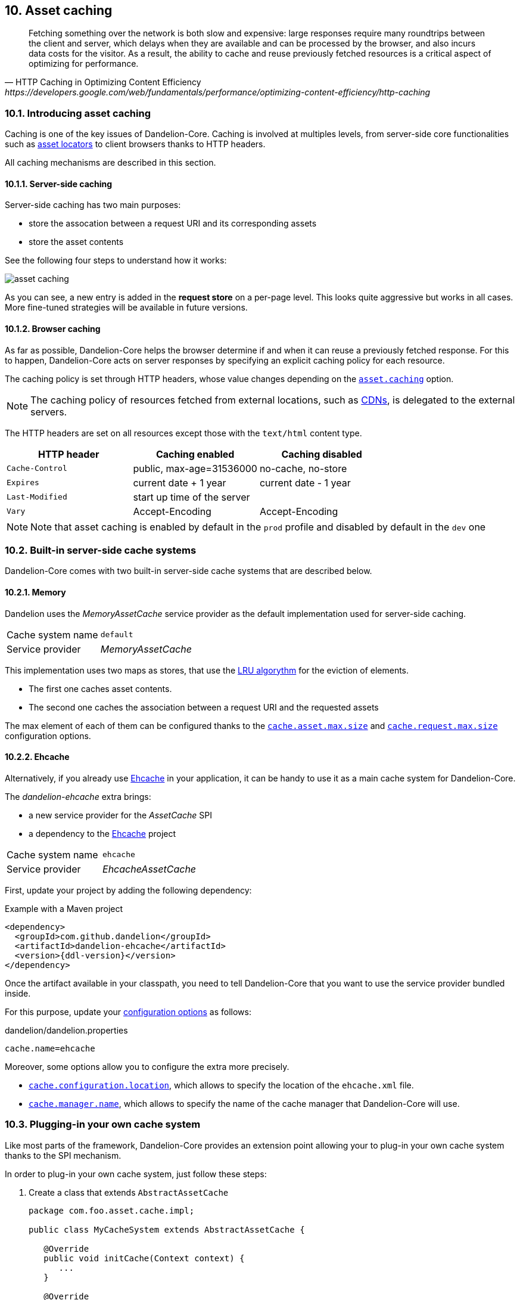 == 10. Asset caching

[quote, HTTP Caching in Optimizing Content Efficiency, https://developers.google.com/web/fundamentals/performance/optimizing-content-efficiency/http-caching]     
Fetching something over the network is both slow and expensive: large responses require many roundtrips between the client and server, which delays when they are available and can be processed by the browser, and also incurs data costs for the visitor. As a result, the ability to cache and reuse previously fetched resources is a critical aspect of optimizing for performance.

=== 10.1. Introducing asset caching

Caching is one of the key issues of Dandelion-Core. Caching is involved at multiples levels, from server-side core functionalities such as <<5-asset-locators, asset locators>> to client browsers thanks to HTTP headers.

All caching mechanisms are described in this section.

==== 10.1.1. Server-side caching

Server-side caching has two main purposes:

* store the assocation between a request URI and its corresponding assets
* store the asset contents

See the following four steps to understand how it works:

image::asset-caching.png[]

As you can see, a new entry is added in the *request store* on a per-page level. This looks quite aggressive but works in all cases. More fine-tuned strategies will be available in future versions.

==== 10.1.2. Browser caching

As far as possible, Dandelion-Core helps the browser determine if and when it can reuse a previously fetched response. For this to happen, Dandelion-Core acts on server responses by specifying an explicit caching policy for each resource. 

The caching policy is set through HTTP headers, whose value changes depending on the <<opt-asset.caching, `asset.caching`>> option.

NOTE: The caching policy of resources fetched from external locations, such as http://en.wikipedia.org/wiki/Content_delivery_network[CDNs], is delegated to the external servers.

The HTTP headers are set on all resources except those with the `text/html` content type.

|===
|HTTP header |Caching enabled |Caching disabled

|`Cache-Control` | public, max-age=31536000 | no-cache, no-store
|`Expires` | current date + 1 year | current date - 1 year
|`Last-Modified` | start up time of the server | 
|`Vary` | Accept-Encoding | Accept-Encoding

|===

NOTE: Note that asset caching is enabled by default in the `prod` profile and disabled by default in the `dev` one

=== 10.2. Built-in server-side cache systems

Dandelion-Core comes with two built-in server-side cache systems that are described below.

==== 10.2.1. Memory

Dandelion uses the _MemoryAssetCache_ service provider as the default implementation used for server-side caching.

|===
|Cache system name|`default`
|Service provider|_MemoryAssetCache_
|===

This implementation uses two maps as stores, that use the http://en.wikipedia.org/wiki/Cache_algorithms[LRU algorythm] for the eviction of elements.

* The first one caches asset contents. 
* The second one caches the association between a request URI and the requested assets

The max element of each of them can be configured thanks to the <<opt-cache.asset.max.size, `cache.asset.max.size`>> and <<opt-cache.request.max.size, `cache.request.max.size`>> configuration options.

==== 10.2.2. Ehcache

Alternatively, if you already use http://ehcache.org/[Ehcache] in your application, it can be handy to use it as a main cache system for Dandelion-Core.

The _dandelion-ehcache_ extra brings:

* a new service provider for the _AssetCache_ SPI
* a dependency to the http://ehcache.org/[Ehcache] project

|===
|Cache system name|`ehcache`
|Service provider|_EhcacheAssetCache_
|===

First, update your project by adding the following dependency:

.Example with a Maven project
[source,xml,subs="+attributes"]
----
<dependency>
  <groupId>com.github.dandelion</groupId>
  <artifactId>dandelion-ehcache</artifactId>
  <version>{ddl-version}</version>
</dependency>
----

Once the artifact available in your classpath, you need to tell Dandelion-Core that you want to use the service provider bundled inside.

For this purpose, update your <<12-configuration-options, configuration options>> as follows:

.dandelion/dandelion.properties
[source, properties]
----
cache.name=ehcache
----

Moreover, some options allow you to configure the extra more precisely.

* <<opt-cache.configuration.location, `cache.configuration.location`>>, which allows to specify the location of the `ehcache.xml` file.
* <<opt-cache.manager.name, `cache.manager.name`>>, which allows to specify the name of the cache manager that Dandelion-Core will use.

=== 10.3. Plugging-in your own cache system

Like most parts of the framework, Dandelion-Core provides an extension point allowing your to plug-in your own cache system thanks to the SPI mechanism.

In order to plug-in your own cache system, just follow these steps:

. Create a class that extends `AbstractAssetCache`

+
[source, java]
----
package com.foo.asset.cache.impl;

public class MyCacheSystem extends AbstractAssetCache {

   @Override
   public void initCache(Context context) {
      ...
   }

   @Override
   public String getCacheName() {
      return "myowncachesystem";
   }

   @Override
   public String getAssetContent(String cacheKey) {
      ...
   }

   @Override
   public Set<Asset> getRequestAssets(String cacheKey) {
      ...
   }

   @Override
   public void storeAssetContent(String cacheKey, String assetContent) {
      ...
   }

   @Override
   public void storeRequestAssets(String cacheKey, Set<Asset> assets) {
      ...
   }

   @Override
   public void remove(String cacheKey) {
      ...
   }

   @Override
   public void clearAll() {
      ...
   }
}
----

. In the `META-INF/services` folder, create a text file (UTF-8 encoded) using the following convention:

+
.Example with a Maven project
[source, xml]
----
project-root
|__ src
   |__ main
      |__ resources
         |__ META-INF
            |__ services
               |__ com.github.dandelion.core.asset.cache.AssetCache
----
 
+
Inside this file, just add the fully qualified name of your own implementation. For example:

 com.foo.asset.cache.impl.MyCacheSystem

. Configure Dandelion-Core to use your custom implementation thanks to the <<opt-cache.name, `cache.name`>> configuration option.

 cache.name=myowncachesystem

And that's all! Dandelion, thanks to the SPI mechanism, will automatically pick up your implementation on the next restart.